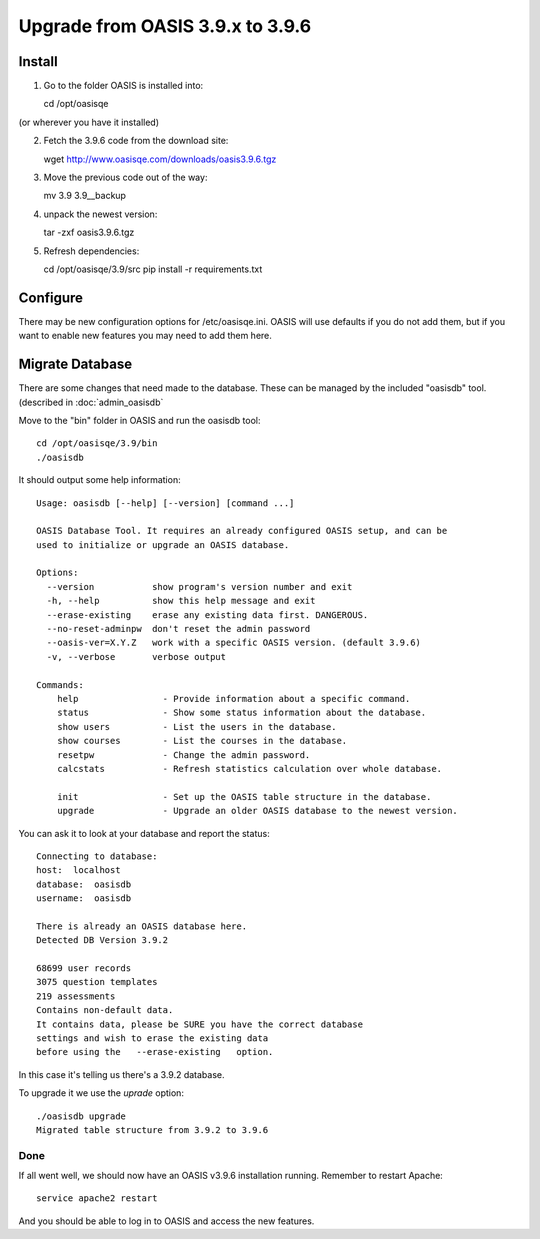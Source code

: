 ..

Upgrade from OASIS 3.9.x to 3.9.6
=================================


Install
-------

1. Go to the folder OASIS is installed into::

   cd /opt/oasisqe

(or wherever you have it installed)

2. Fetch the 3.9.6 code from the download site::

   wget http://www.oasisqe.com/downloads/oasis3.9.6.tgz

3. Move the previous code out of the way::

   mv 3.9 3.9__backup

4. unpack the newest version::

   tar -zxf oasis3.9.6.tgz

5. Refresh dependencies::

   cd /opt/oasisqe/3.9/src
   pip install -r requirements.txt


Configure
---------

There may be new configuration options for /etc/oasisqe.ini.
OASIS will use defaults if you do not add them, but if you want to enable new features you may need to add them here.


Migrate Database
----------------

There are some changes that need made to the database. These can be managed by the
included "oasisdb" tool. (described in :doc:`admin_oasisdb`

Move to the "bin" folder in OASIS and run the oasisdb tool::

   cd /opt/oasisqe/3.9/bin
   ./oasisdb

It should output some help information::

    Usage: oasisdb [--help] [--version] [command ...]

    OASIS Database Tool. It requires an already configured OASIS setup, and can be
    used to initialize or upgrade an OASIS database.

    Options:
      --version           show program's version number and exit
      -h, --help          show this help message and exit
      --erase-existing    erase any existing data first. DANGEROUS.
      --no-reset-adminpw  don't reset the admin password
      --oasis-ver=X.Y.Z   work with a specific OASIS version. (default 3.9.6)
      -v, --verbose       verbose output

    Commands:
        help                - Provide information about a specific command.
        status              - Show some status information about the database.
        show users          - List the users in the database.
        show courses        - List the courses in the database.
        resetpw             - Change the admin password.
        calcstats           - Refresh statistics calculation over whole database.

        init                - Set up the OASIS table structure in the database.
        upgrade             - Upgrade an older OASIS database to the newest version.


You can ask it to look at your database and report the status::

  Connecting to database:
  host:  localhost
  database:  oasisdb
  username:  oasisdb

  There is already an OASIS database here.
  Detected DB Version 3.9.2

  68699 user records
  3075 question templates
  219 assessments
  Contains non-default data.
  It contains data, please be SURE you have the correct database
  settings and wish to erase the existing data
  before using the   --erase-existing   option.


In this case it's telling us there's a 3.9.2 database.

To upgrade it we use the *uprade* option::

    ./oasisdb upgrade
    Migrated table structure from 3.9.2 to 3.9.6


Done
^^^^

If all went well, we should now have an OASIS v3.9.6 installation running. Remember
to restart Apache::

    service apache2 restart

And you should be able to log in to OASIS and access the new features.

